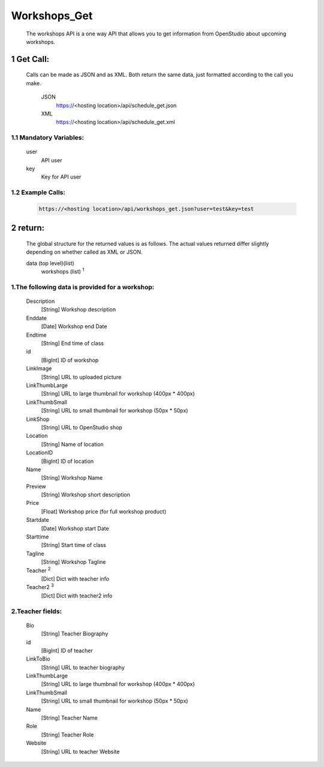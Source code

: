 =============
Workshops_Get
=============

    The workshops API is a one way API that allows you to get information from OpenStudio about upcoming workshops.

1 Get Call:
===========

    Calls can be made as JSON and as XML. Both return the same data, just formatted according to the call you make.

        JSON    
            https://<hosting location>/api/schedule_get.json

        XML     
            https://<hosting location>/api/schedule_get.xml
    
1.1 Mandatory Variables:
------------------------
    user
        API user
    key
        Key for API user


1.2 Example Calls:
------------------
    .. code-block:: bash

        https://<hosting location>/api/workshops_get.json?user=test&key=test


2 return:
=========

    The global structure for the returned values is as follows. The actual values returned differ slightly
    depending on whether called as XML or JSON.  

    data (top level)(list)
        workshops (list) :sup:`1`

1.The following data is provided for a workshop:
------------------------------------------------

    Description
        [String] Workshop description
    Enddate
        [Date] Workshop end Date
    Endtime
        [String] End time of class
    id
        [BigInt] ID of workshop
    
    LinkImage
        [String] URL to uploaded picture
    LinkThumbLarge
        [String] URL to large thumbnail for workshop (400px * 400px)
    LinkThumbSmall
        [String] URL to small thumbnail for workshop (50px * 50px)
    LinkShop
        [String] URL to OpenStudio shop
    Location
        [String] Name of location
    LocationID
        [BigInt] ID of location
    Name
        [String] Workshop Name
    Preview
        [String] Workshop short description
    Price
        [Float] Workshop price (for full workshop product)
    Startdate
        [Date] Workshop start Date
    Starttime
        [String] Start time of class
    Tagline
        [String] Workshop Tagline
    Teacher :sup:`2`
        [Dict] Dict with teacher info
    Teacher2 :sup:`3`
        [Dict] Dict with teacher2 info
    
2.Teacher fields:
------------------

    Bio
        [String] Teacher Biography
    id 
        [BigInt] ID of teacher
    LinkToBio
        [String] URL to teacher biography
    LinkThumbLarge
        [String] URL to large thumbnail for workshop (400px * 400px)
    LinkThumbSmall
        [String] URL to small thumbnail for workshop (50px * 50px)
    Name
        [String] Teacher Name
    Role
        [String] Teacher Role
    Website
        [String] URL to teacher Website

